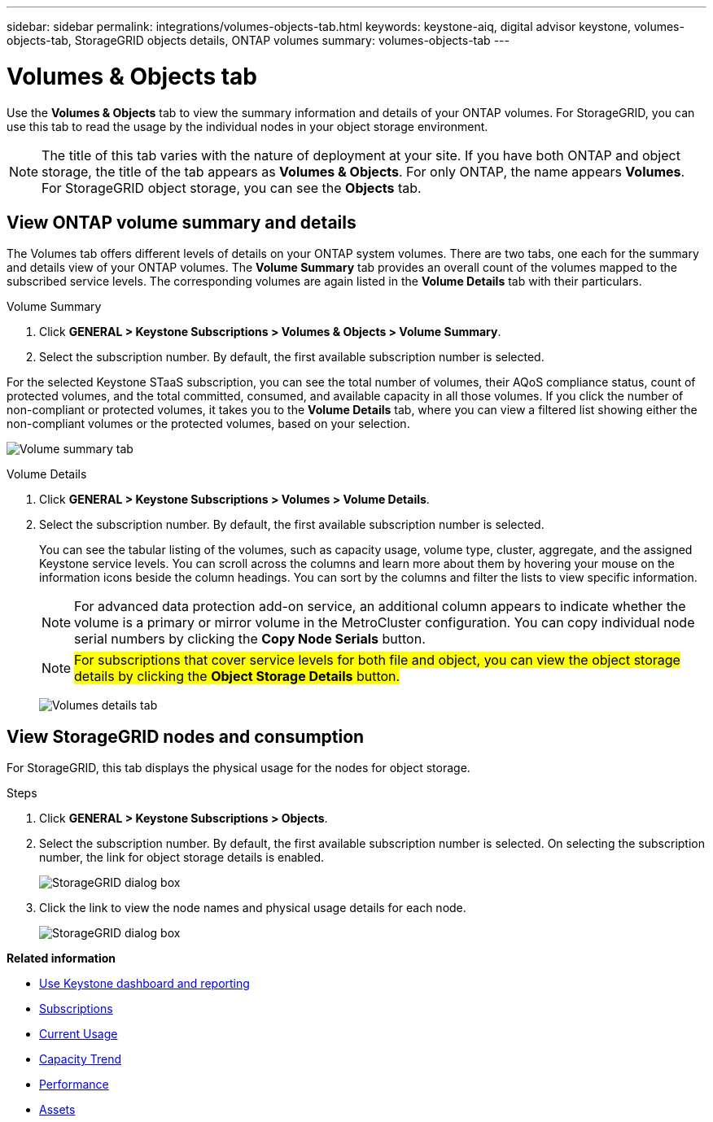 ---
sidebar: sidebar
permalink: integrations/volumes-objects-tab.html
keywords: keystone-aiq, digital advisor keystone, volumes-objects-tab, StorageGRID objects details, ONTAP volumes
summary: volumes-objects-tab
---

= Volumes & Objects tab
:hardbreaks:
:nofooter:
:icons: font
:linkattrs:
:imagesdir: ../media/

[.lead]
Use the *Volumes & Objects* tab to view the summary information and details of your ONTAP volumes. For StorageGRID, you can use this tab to read the usage by the individual nodes in your object storage environment.

[NOTE]
The title of this tab varies with the nature of deployment at your site. If you have both ONTAP and object storage, the title of the tab appears as *Volumes & Objects*. For only ONTAP, the name appears *Volumes*. For StorageGRID object storage, you can see the *Objects* tab.

== View ONTAP volume summary and details
The Volumes tab offers different levels of details on your ONTAP system volumes. There are two tabs, one each for the summary and details view of your ONTAP volumes. The *Volume Summary* tab provides an overall count of the volumes mapped to the subscribed service levels. The corresponding volumes are again listed in the *Volume Details* tab with their particulars.

[role="tabbed-block"]
====
.Volume Summary
--
. Click *GENERAL > Keystone Subscriptions > Volumes & Objects > Volume Summary*.
. Select the subscription number. By default, the first available subscription number is selected. 

For the selected Keystone STaaS subscription, you can see the total number of volumes, their AQoS compliance status, count of protected volumes, and the total committed, consumed, and available capacity in all those volumes. If you click the number of non-compliant or protected volumes, it takes you to the *Volume Details* tab, where you can view a filtered list showing either the non-compliant volumes or the protected volumes, based on your selection.

image:volume-summary-1.png[Volume summary tab]

--

.Volume Details
--
. Click *GENERAL > Keystone Subscriptions > Volumes > Volume Details*.
. Select the subscription number. By default, the first available subscription number is selected. 
+
You can see the tabular listing of the volumes, such as capacity usage, volume type, cluster, aggregate, and the assigned Keystone service levels. You can scroll across the columns and learn more about them by hovering your mouse on the information icons beside the column headings. You can sort by the columns and filter the lists to view specific information. 
+
NOTE: For advanced data protection add-on service, an additional column appears to indicate whether the volume is a primary or mirror volume in the MetroCluster configuration. You can copy individual node serial numbers by clicking the *Copy Node Serials* button.
+

NOTE: ##For subscriptions that cover service levels for both file and object, you can view the object storage details by clicking the *Object Storage Details* button.##

+
image:volume-details-2.png[Volumes details tab]

--
====


//NSEKEY-8747



== View StorageGRID nodes and consumption

For StorageGRID, this tab displays the physical usage for the nodes for object storage.

.Steps

. Click *GENERAL > Keystone Subscriptions > Objects*.
. Select the subscription number. By default, the first available subscription number is selected. On selecting the subscription number, the link for object storage details is enabled.
+
image:sg-link.png[StorageGRID dialog box]
+
. Click the link to view the node names and physical usage details for each node.
+
image:sg-link-2.png[StorageGRID dialog box]

*Related information*

* link:../integrations/aiq-keystone-details.html[Use Keystone dashboard and reporting]
* link:../integrations/subscriptions-tab.html[Subscriptions]
* link:../integrations/current-usage-tab.html[Current Usage]
* link:../integrations/capacity-trend-tab.html[Capacity Trend]
* link:../integrations/performance-tab.html[Performance]
* link:../integrations/assets-tab.html[Assets]